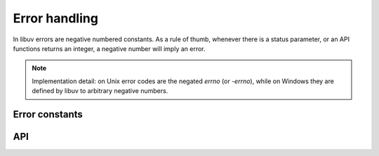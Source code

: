 
.. _errors:

Error handling
==============

In libuv errors are negative numbered constants. As a rule of thumb, whenever
there is a status parameter, or an API functions returns an integer, a negative
number will imply an error.

.. note::
    Implementation detail: on Unix error codes are the negated `errno` (or `-errno`), while on
    Windows they are defined by libuv to arbitrary negative numbers.


Error constants
---------------

.. c:macro:: UV_E2BIG

    argument list too long

.. c:macro:: UV_EACCES

    permission denied

.. c:macro:: UV_EADDRINUSE

    address already in use

.. c:macro:: UV_EADDRNOTAVAIL

    address not available

.. c:macro:: UV_EAFNOSUPPORT

    address family not supported

.. c:macro:: UV_EAGAIN

    resource temporarily unavailable

.. c:macro:: UV_EAI_ADDRFAMILY

    address family not supported

.. c:macro:: UV_EAI_AGAIN

    temporary failure

.. c:macro:: UV_EAI_BADFLAGS

    bad ai_flags value

.. c:macro:: UV_EAI_BADHINTS

    invalid value for hints

.. c:macro:: UV_EAI_CANCELED

    request canceled

.. c:macro:: UV_EAI_FAIL

    permanent failure

.. c:macro:: UV_EAI_FAMILY

    ai_family not supported

.. c:macro:: UV_EAI_MEMORY

    out of memory

.. c:macro:: UV_EAI_NODATA

    no address

.. c:macro:: UV_EAI_NONAME

    unknown node or service

.. c:macro:: UV_EAI_OVERFLOW

    argument buffer overflow

.. c:macro:: UV_EAI_PROTOCOL

    resolved protocol is unknown

.. c:macro:: UV_EAI_SERVICE

    service not available for socket type

.. c:macro:: UV_EAI_SOCKTYPE

    socket type not supported

.. c:macro:: UV_EALREADY

    connection already in progress

.. c:macro:: UV_EBADF

    bad file descriptor

.. c:macro:: UV_EBUSY

    resource busy or locked

.. c:macro:: UV_ECANCELED

    operation canceled

.. c:macro:: UV_ECHARSET

    invalid Unicode character

.. c:macro:: UV_ECONNABORTED

    software caused connection abort

.. c:macro:: UV_ECONNREFUSED

    connection refused

.. c:macro:: UV_ECONNRESET

    connection reset by peer

.. c:macro:: UV_EDESTADDRREQ

    destination address required

.. c:macro:: UV_EEXIST

    file already exists

.. c:macro:: UV_EFAULT

    bad address in system call argument

.. c:macro:: UV_EFBIG

    file too large

.. c:macro:: UV_EHOSTUNREACH

    host is unreachable

.. c:macro:: UV_EINTR

    interrupted system call

.. c:macro:: UV_EINVAL

    invalid argument

.. c:macro:: UV_EIO

    i/o error

.. c:macro:: UV_EISCONN

    socket is already connected

.. c:macro:: UV_EISDIR

    illegal operation on a directory

.. c:macro:: UV_ELOOP

    too many symbolic links encountered

.. c:macro:: UV_EMFILE

    too many open files

.. c:macro:: UV_EMSGSIZE

    message too long

.. c:macro:: UV_ENAMETOOLONG

    name too long

.. c:macro:: UV_ENETDOWN

    network is down

.. c:macro:: UV_ENETUNREACH

    network is unreachable

.. c:macro:: UV_ENFILE

    file table overflow

.. c:macro:: UV_ENOBUFS

    no buffer space available

.. c:macro:: UV_ENODEV

    no such device

.. c:macro:: UV_ENOENT

    no such file or directory

.. c:macro:: UV_ENOMEM

    not enough memory

.. c:macro:: UV_ENONET

    machine is not on the network

.. c:macro:: UV_ENOPROTOOPT

    protocol not available

.. c:macro:: UV_ENOSPC

    no space left on device

.. c:macro:: UV_ENOSYS

    function not implemented

.. c:macro:: UV_ENOTCONN

    socket is not connected

.. c:macro:: UV_ENOTDIR

    not a directory

.. c:macro:: UV_ENOTEMPTY

    directory not empty

.. c:macro:: UV_ENOTSOCK

    socket operation on non-socket

.. c:macro:: UV_ENOTSUP

    operation not supported on socket

.. c:macro:: UV_EPERM

    operation not permitted

.. c:macro:: UV_EPIPE

    broken pipe

.. c:macro:: UV_EPROTO

    protocol error

.. c:macro:: UV_EPROTONOSUPPORT

    protocol not supported

.. c:macro:: UV_EPROTOTYPE

    protocol wrong type for socket

.. c:macro:: UV_ERANGE

    result too large

.. c:macro:: UV_EROFS

    read-only file system

.. c:macro:: UV_ESHUTDOWN

    cannot send after transport endpoint shutdown

.. c:macro:: UV_ESPIPE

    invalid seek

.. c:macro:: UV_ESRCH

    no such process

.. c:macro:: UV_ETIMEDOUT

    connection timed out

.. c:macro:: UV_ETXTBSY

    text file is busy

.. c:macro:: UV_EXDEV

    cross-device link not permitted

.. c:macro:: UV_UNKNOWN

    unknown error

.. c:macro:: UV_EOF

    end of file

.. c:macro:: UV_ENXIO

    no such device or address

.. c:macro:: UV_EMLINK

    too many links


API
---

.. c:function:: const char* uv_strerror(int err)

    Returns the error message for the given error code.

.. c:function:: const char* uv_err_name(int err)

    Returns the error name for the given error code.
